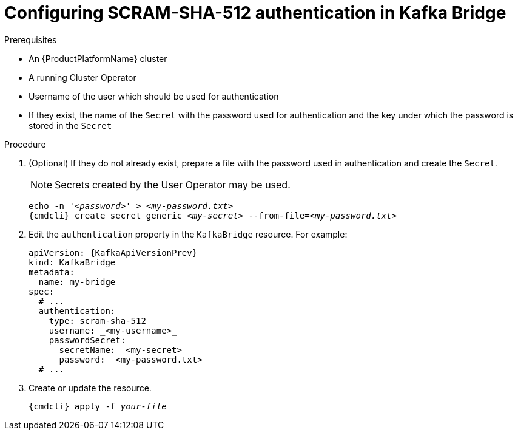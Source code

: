 // Module included in the following assemblies:
//
// assembly-kafka-bridge-authentication.adoc

[id='proc-configuring-kafka-bridge-authentication-scram-sha-512-{context}']
= Configuring SCRAM-SHA-512 authentication in Kafka Bridge

.Prerequisites

* An {ProductPlatformName} cluster
* A running Cluster Operator
* Username of the user which should be used for authentication
* If they exist, the name of the `Secret` with the password used for authentication and the key under which the password is stored in the `Secret`

.Procedure

. (Optional) If they do not already exist, prepare a file with the password used in authentication and create the `Secret`.
+
NOTE: Secrets created by the User Operator may be used.
+
[source,shell,subs="+quotes,attributes+"]
echo -n '_<password>_' > _<my-password.txt>_
{cmdcli} create secret generic _<my-secret>_ --from-file=_<my-password.txt>_

. Edit the `authentication` property in the `KafkaBridge` resource.
For example:
+
[source,yaml,subs=attributes+]
----
apiVersion: {KafkaApiVersionPrev}
kind: KafkaBridge
metadata:
  name: my-bridge
spec:
  # ...
  authentication:
    type: scram-sha-512
    username: _<my-username>_
    passwordSecret:
      secretName: _<my-secret>_
      password: _<my-password.txt>_
  # ...
----

. Create or update the resource.
+
[source,shell,subs="+quotes,attributes+"]
{cmdcli} apply -f _your-file_
